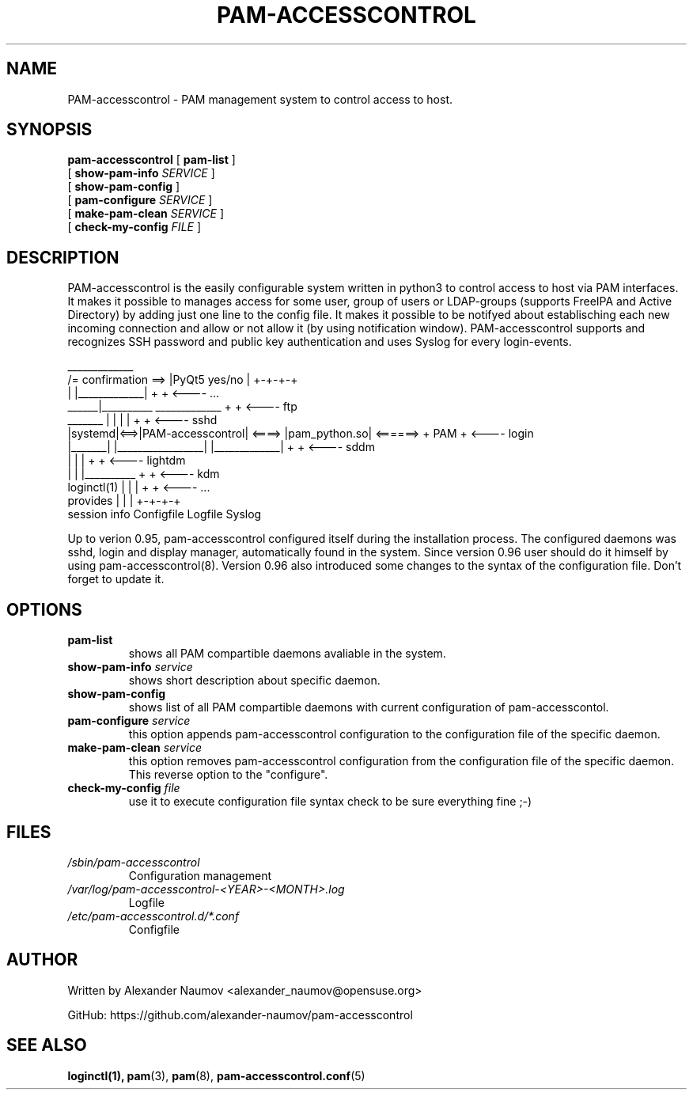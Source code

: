 .TH PAM-ACCESSCONTROL "8" "Aug 2018"
.SH NAME
PAM-accesscontrol \- PAM management system to control access to host.

.SH SYNOPSIS
.na
.B pam-accesscontrol
[
.B pam-list
]
.br
.ti +18
[
.B show-pam-info
.I SERVICE
]
.ti +18
[
.B show-pam-config
]
.ti +18
[
.B pam-configure
.I SERVICE
]
.ti +18
[
.B make-pam-clean
.I SERVICE
]
.ti +18
[
.B check-my-config
.I FILE
]


.SH DESCRIPTION
PAM-accesscontrol is the easily configurable system written in python3 to control access to
host via PAM interfaces. It makes it possible to manages access for some user, group of users
or LDAP-groups (supports FreeIPA and Active Directory) by adding just one line to the config
file. It makes it possible to be notifyed about establisching each new incoming connection
and allow or not allow it (by using notification window). PAM-accesscontrol supports and
recognizes SSH password and public key authentication and uses Syslog for every login-events.



                                          _____________
                     /= confirmation ==> |PyQt5 yes/no |          +-+-+-+
                     |                   |_____________|          +     +  <---- ...
               ______|__________          _____________           +     +  <---- ftp
  _______     |                 |        |             |          +     +  <---- sshd
 |systemd|<==>|PAM-accesscontrol| <====> |pam_python.so| <======> + PAM +  <---- login
 |_______|    |_________________|        |_____________|          +     +  <---- sddm
   |               |           |                                  +     +  <---- lightdm
   |               |           |__________                        +     +  <---- kdm
 loginctl(1)       |           |          |                       +     +  <---- ...
 provides          |           |          |                       +-+-+-+
 session info   Configfile  Logfile    Syslog


Up to verion 0.95, pam-accesscontrol configured itself during the installation process.
The configured daemons was sshd, login and display manager, automatically found in the
system. Since version 0.96 user should do it himself by using pam-accesscontrol(8).
Version 0.96 also introduced some changes to the syntax of the configuration file.
Don't forget to update it.

.SH OPTIONS
.TP
.B pam-list
shows all PAM compartible daemons avaliable in the system.
.TP
.BI show-pam-info " service"
shows short description about specific daemon.
.TP
.B show-pam-config
shows list of all PAM compartible daemons with current configuration of pam-accesscontol.
.TP
.BI pam-configure " service"
this option appends pam-accesscontrol configuration to the configuration file of the specific daemon.
.TP
.BI make-pam-clean " service"
this option removes pam-accesscontrol configuration from the configuration file of the specific daemon. This reverse option to the "configure".
.TP
.BI check-my-config " file"
use it to execute configuration file syntax check to be sure everything fine ;-)

.SH FILES
.TP
.I /sbin/pam-accesscontrol
Configuration management
.TP
.I /var/log/pam-accesscontrol-<YEAR>-<MONTH>.log
Logfile
.TP
.I /etc/pam-accesscontrol.d/*.conf
Configfile
.PP

.SH AUTHOR
Written by Alexander Naumov <alexander_naumov@opensuse.org>
.PP
GitHub: https://github.com/alexander-naumov/pam-accesscontrol

.SH "SEE ALSO"
.BR loginctl(1),
.BR pam (3),
.BR pam (8),
.BR pam-accesscontrol.conf (5)

